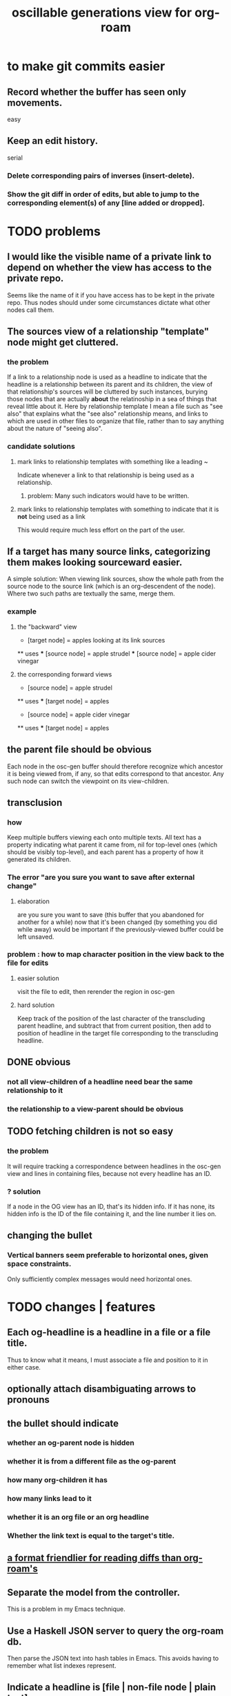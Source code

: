 :PROPERTIES:
:ID:       41844d8a-f352-4e2d-8ba3-3c83b2dd2ac3
:END:
#+title: oscillable generations view for org-roam
* to make git commits easier
** Record whether the buffer has seen only movements.
   easy
** Keep an edit history.
   serial
*** Delete corresponding pairs of inverses (insert-delete).
*** Show the git diff in order of edits, but able to jump to the corresponding element(s) of any [line added or dropped].
* TODO problems
** I would like the visible name of a private link to depend on whether the view has access to the private repo.
   Seems like the name of it if you have access has to be kept in the private repo. Thus nodes should under some circumstances dictate what other nodes call them.
** The sources view of a relationship "template" node might get cluttered.
*** the problem
    If a link to a relationship node is used as a headline to indicate that the headline is a relationship between its parent and its children, the view of that relationship's sources will be cluttered by such instances, burying those nodes that are actually *about* the relatinoship in a sea of things that reveal little about it.
    Here by relationship template I mean a file such as "see also" that explains what the "see also" relationship means, and links to which are used in other files to organize that file, rather than to say anything about the nature of "seeing also".
*** candidate solutions
**** mark links to relationship templates with something like a leading ~
     Indicate whenever a link to that relationship is being used as a relationship.
***** problem: Many such indicators would have to be written.
**** mark links to relationship templates with something to indicate that it is *not* being used as a link
     This would require much less effort on the part of the user.
** If a target has many source links, categorizing them makes looking sourceward easier.
   A simple solution:
   When viewing link sources, show the whole path from the source node to the source link (which is an org-descendent of the node). Where two such paths are textually the same, merge them.
*** example
**** the "backward" view
     * [target node] = apples
       looking at its link sources
     ** uses
     *** [source node] = apple strudel
     *** [source node] = apple cider vinegar
**** the corresponding forward views
     * [source node] = apple strudel
     ** uses
     *** [target node] = apples

     * [source node] = apple cider vinegar
     ** uses
     *** [target node] = apples
** the parent file should be obvious
   Each node in the osc-gen buffer should therefore
   recognize which ancestor it is being viewed from, if any,
   so that edits correspond to that ancestor.
   Any such node can switch the viewpoint on its view-children.
** transclusion
*** how
    Keep multiple buffers viewing each onto multiple texts.
    All text has a property indicating what parent it came from,
    nil for top-level ones (which should be visibly top-level),
    and each parent has a property of how it generated its children.
*** The error "are you sure you want to save after external change"
**** elaboration
     are you sure you want to save
     (this buffer that you abandoned for another for a while)
     now that it's been changed (by something you did while away)
     would be important if the previously-viewed buffer could be left unsaved.
*** problem : how to map character position in the view back to the file for edits
**** easier solution
     visit the file to edit, then rerender the region in osc-gen
**** hard solution
     Keep track of the position of the last character of the transcluding parent headline, and subtract that from current position, then add to position of headline in the target file corresponding to the transcluding headline.
** DONE obvious
*** not all view-children of a headline need bear the same relationship to it
*** the relationship to a view-parent should be obvious
** TODO fetching children is not so easy
*** the problem
    It will require tracking a correspondence between
    headlines in the osc-gen view and
    lines in containing files,
    because not every headline has an ID.
*** ? solution
    If a node in the OG view has an ID, that's its hidden info.
    If it has none, its hidden info is
      the ID of the file containing it, and
      the line number it lies on.
** changing the bullet
*** Vertical banners seem preferable to horizontal ones, given space constraints.
    Only sufficiently complex messages would need horizontal ones.
* TODO changes | features
** Each og-headline is a headline in a file or a file title.
   Thus to know what it means,
   I must associate a file and position to it in either case.
** optionally attach disambiguating arrows to pronouns
** the bullet should indicate
*** whether an og-parent node is hidden
*** whether it is from a different file as the og-parent
*** how many org-children it has
*** how many links lead to it
*** whether it is an org file or an org headline
*** Whether the link text is equal to the target's title.
** [[id:54cd30f3-b696-4017-a02e-4e5b17ab1553][a format friendlier for reading diffs than org-roam's]]
** Separate the model from the controller.
   This is a problem in my Emacs technique.
** Use a Haskell JSON server to query the org-roam db.
   Then parse the JSON text into hash tables in Emacs.
   This avoids having to remember what list indexes represent.
** Indicate a headline is [file | non-file node | plain text]
** ? Count things.
** From file F, if F links to node N, show if N also links to F.
   Use the "left right arrow" symbol ↔
   (`C-x 8 RET left right ar RET")
* OBSOLETE somewhat : initial specification
** vocab
*** (graph-)leafward, (graph-)rootward
    seems preferable, given org-roam context, to these alternatives
**** leafward = from titles to headlines, headlines to subheadlines
**** alternatives
***** contents, containers
***** children, parents
***** forward, backward
*** screen-leafward, screen-rootward
*** leafward in-file path (LIFP)
    is the path from a title to a node,
    if that node is in that file.
** top-level osc-gen view headlines are arbitrary
   Tthe user can copy anything there. Redundantly, even.
** toggle view direction
   If not announced with a vertical one-character banner,
   the toward-subheadlines direction means "toward descendents".
** reorder nodes
   has no effect outside of the view, but if the view is sufficiently malleable it might be kept around a long time.
** unfold [containers, contents, file path] of a node
*** This can be done multiple times under a node.
*** Multiple of those things can be shown under it.
*** If roots and leaves are shown, the roots are announced with ^.
*** LIFPs are announced by "<" and read backward.
**** Each item in that path with an ID is announced with E, not <.
***** Therefore there's always at least one E.
      The last line in the path is always announced with E,
      because it's the title of some file.
***** (I'd like a horizontally bisected < but that doesn't exist.)
**** Further indent each successive node in a LIFP.
     This way distinct LIFPs containing the spawning node
     are easily visually separated despite abutting.
***** [[id:8bb37edb-557e-492b-adc1-4337fd0a409e][LATER : Save characters by indenting less.]]
** copy subtree of view
** paste subtree at top level
   It may have come from the edit view.
** go between ordinary tree and osc-gen tree views of node
   This should not replace the old view,
   just add to it.
* can wait, if ever
** ? Would it not be better to simply curate each view, including the viewpoint's parents?
   Doing that would mean having, each time another link is made to it, to decide whether to include a backlink, and how to file it.
** Would it hurt to introduce Hash into how nodes are tabled?
   e.g. if a title was "a & b", they would be associated with a
   relationship, undefined but someone can write about it
   (giving the relationship the title "_ & _").
   Upon exploration you could see generic things that apply to your accreted definitions of &, as well as to specifically "a & b".
** [[id:562876f3-9608-4ebe-9ab1-f119188ffa32][Define relationships using ordinary org-roam syntax.]]
** [[id:9b247ad4-a606-4bd4-a5a6-df297d91e262][Each node should [order, structure] its parents.]]
** view traversal history
   Integrate with Git?
** permit and save groupings of parents
   e.g. some could be grouped under "obvious" and collapsed.
** save orderings of parents
   Just one list of parents,
   including an entry for "unknown parents".
** recompute buffer
   :PROPERTIES:
   :ID:       503f3b54-d79f-4d2d-a1bb-b00d38e0ada6
   :END:
   Needed when data is edited.
   Should be cheap, run often.
   Requires storing origins of nodes.
** Invisibily record node origin in buffer
   With these the program could know the relationship between each headline and its rootward and leafward neighbors in the view.
** I could save some characters on screen by indenting less.
   :PROPERTIES:
   :ID:       8bb37edb-557e-492b-adc1-4337fd0a409e
   :END:
   For instance in a LIFP, maybe only the first line in a contiguous series of lines without IDs needs to be indented.
** A top line in buffer: Source of its top-level headlines.
** Ideally the user could write in the descentward views.
